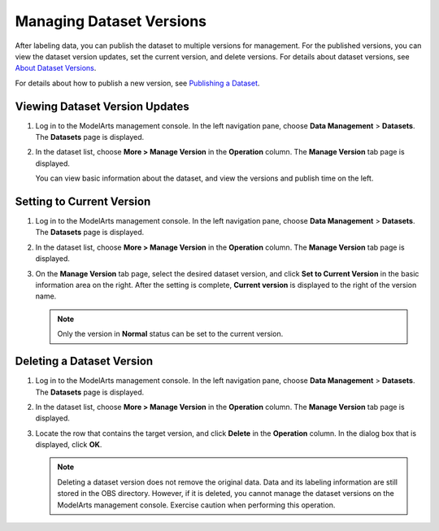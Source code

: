 Managing Dataset Versions
=========================

After labeling data, you can publish the dataset to multiple versions for management. For the published versions, you can view the dataset version updates, set the current version, and delete versions. For details about dataset versions, see `About Dataset Versions <../data_management/publishing_a_dataset.html#modelarts230018enustopic0170886812section38541340654>`__.

For details about how to publish a new version, see `Publishing a Dataset <../data_management/publishing_a_dataset.html>`__.

Viewing Dataset Version Updates
-------------------------------

#. Log in to the ModelArts management console. In the left navigation pane, choose **Data Management** > **Datasets**. The **Datasets** page is displayed.

#. In the dataset list, choose **More > Manage Version** in the **Operation** column. The **Manage Version** tab page is displayed.

   You can view basic information about the dataset, and view the versions and publish time on the left.

Setting to Current Version
--------------------------

#. Log in to the ModelArts management console. In the left navigation pane, choose **Data Management** > **Datasets**. The **Datasets** page is displayed.
#. In the dataset list, choose **More > Manage Version** in the **Operation** column. The **Manage Version** tab page is displayed.
#. On the **Manage Version** tab page, select the desired dataset version, and click **Set to Current Version** in the basic information area on the right. After the setting is complete, **Current version** is displayed to the right of the version name.

   .. note::

      Only the version in **Normal** status can be set to the current version.

Deleting a Dataset Version
--------------------------

#. Log in to the ModelArts management console. In the left navigation pane, choose **Data Management** > **Datasets**. The **Datasets** page is displayed.
#. In the dataset list, choose **More > Manage Version** in the **Operation** column. The **Manage Version** tab page is displayed.
#. Locate the row that contains the target version, and click **Delete** in the **Operation** column. In the dialog box that is displayed, click **OK**.

   .. note::

      Deleting a dataset version does not remove the original data. Data and its labeling information are still stored in the OBS directory. However, if it is deleted, you cannot manage the dataset versions on the ModelArts management console. Exercise caution when performing this operation.


